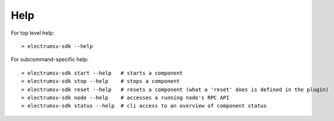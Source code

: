 Help
============

For top level help::

    > electrumsv-sdk --help


For subcommand-specific help::

    > electrumsv-sdk start --help   # starts a component
    > electrumsv-sdk stop --help    # stops a component
    > electrumsv-sdk reset --help   # resets a component (what a 'reset' does is defined in the plugin)
    > electrumsv-sdk node --help    # accesses a running node's RPC API
    > electrumsv-sdk status --help  # cli access to an overview of component status


